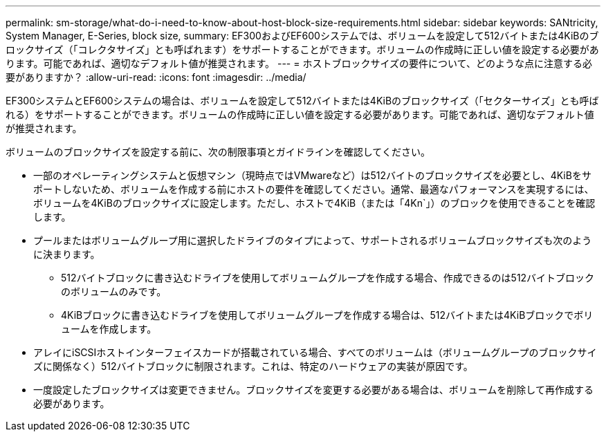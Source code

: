 ---
permalink: sm-storage/what-do-i-need-to-know-about-host-block-size-requirements.html 
sidebar: sidebar 
keywords: SANtricity, System Manager, E-Series, block size, 
summary: EF300およびEF600システムでは、ボリュームを設定して512バイトまたは4KiBのブロックサイズ（「コレクタサイズ」とも呼ばれます）をサポートすることができます。ボリュームの作成時に正しい値を設定する必要があります。可能であれば、適切なデフォルト値が推奨されます。 
---
= ホストブロックサイズの要件について、どのような点に注意する必要がありますか？
:allow-uri-read: 
:icons: font
:imagesdir: ../media/


[role="lead"]
EF300システムとEF600システムの場合は、ボリュームを設定して512バイトまたは4KiBのブロックサイズ（「セクターサイズ」とも呼ばれる）をサポートすることができます。ボリュームの作成時に正しい値を設定する必要があります。可能であれば、適切なデフォルト値が推奨されます。

ボリュームのブロックサイズを設定する前に、次の制限事項とガイドラインを確認してください。

* 一部のオペレーティングシステムと仮想マシン（現時点ではVMwareなど）は512バイトのブロックサイズを必要とし、4KiBをサポートしないため、ボリュームを作成する前にホストの要件を確認してください。通常、最適なパフォーマンスを実現するには、ボリュームを4KiBのブロックサイズに設定します。ただし、ホストで4KiB（または「4Kn`」）のブロックを使用できることを確認します。
* プールまたはボリュームグループ用に選択したドライブのタイプによって、サポートされるボリュームブロックサイズも次のように決まります。
+
** 512バイトブロックに書き込むドライブを使用してボリュームグループを作成する場合、作成できるのは512バイトブロックのボリュームのみです。
** 4KiBブロックに書き込むドライブを使用してボリュームグループを作成する場合は、512バイトまたは4KiBブロックでボリュームを作成します。


* アレイにiSCSIホストインターフェイスカードが搭載されている場合、すべてのボリュームは（ボリュームグループのブロックサイズに関係なく）512バイトブロックに制限されます。これは、特定のハードウェアの実装が原因です。
* 一度設定したブロックサイズは変更できません。ブロックサイズを変更する必要がある場合は、ボリュームを削除して再作成する必要があります。


